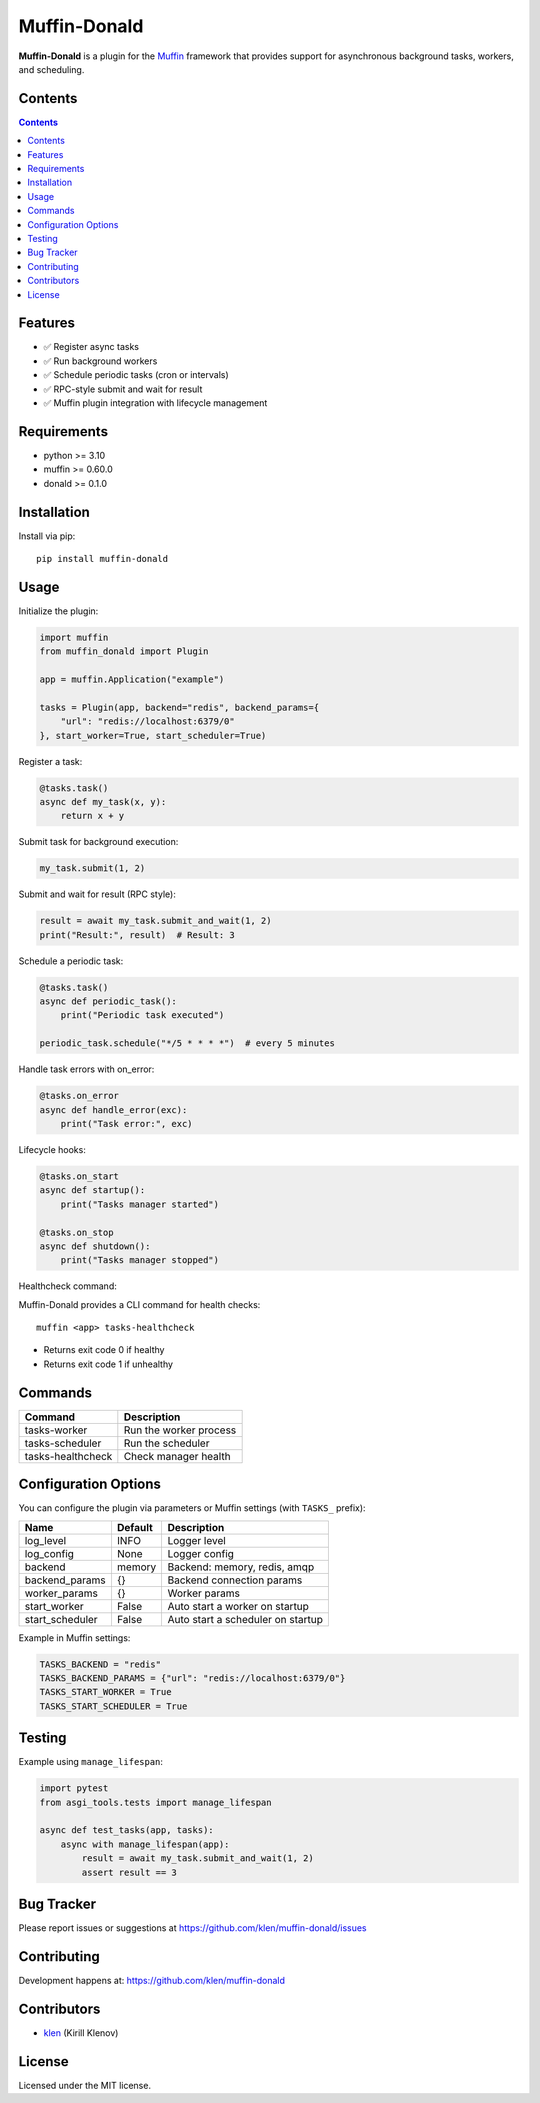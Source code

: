 Muffin-Donald
#############

**Muffin-Donald** is a plugin for the Muffin_ framework that provides support
for asynchronous background tasks, workers, and scheduling.

.. image:: https://github.com/klen/muffin-donald/workflows/tests/badge.svg
    :target: https://github.com/klen/muffin-donald/actions
    :alt: Tests Status

.. image:: https://img.shields.io/pypi/v/muffin-donald
    :target: https://pypi.org/project/muffin-donald/
    :alt: PYPI Version

.. image:: https://img.shields.io/pypi/pyversions/muffin-donald
    :target: https://pypi.org/project/muffin-donald/
    :alt: Python Versions

Contents
========

.. contents::

Features
========

- ✅ Register async tasks
- ✅ Run background workers
- ✅ Schedule periodic tasks (cron or intervals)
- ✅ RPC-style submit and wait for result
- ✅ Muffin plugin integration with lifecycle management

Requirements
============

- python >= 3.10
- muffin >= 0.60.0
- donald >= 0.1.0

Installation
============

Install via pip::

    pip install muffin-donald

Usage
=====

Initialize the plugin:

.. code-block:: python

    import muffin
    from muffin_donald import Plugin

    app = muffin.Application("example")

    tasks = Plugin(app, backend="redis", backend_params={
        "url": "redis://localhost:6379/0"
    }, start_worker=True, start_scheduler=True)

Register a task:

.. code-block:: python

    @tasks.task()
    async def my_task(x, y):
        return x + y

Submit task for background execution:

.. code-block:: python

    my_task.submit(1, 2)

Submit and wait for result (RPC style):

.. code-block:: python

    result = await my_task.submit_and_wait(1, 2)
    print("Result:", result)  # Result: 3

Schedule a periodic task:

.. code-block:: python

    @tasks.task()
    async def periodic_task():
        print("Periodic task executed")

    periodic_task.schedule("*/5 * * * *")  # every 5 minutes

Handle task errors with on_error:

.. code-block:: python

    @tasks.on_error
    async def handle_error(exc):
        print("Task error:", exc)

Lifecycle hooks:

.. code-block:: python

    @tasks.on_start
    async def startup():
        print("Tasks manager started")

    @tasks.on_stop
    async def shutdown():
        print("Tasks manager stopped")

Healthcheck command:

Muffin-Donald provides a CLI command for health checks::

    muffin <app> tasks-healthcheck

- Returns exit code 0 if healthy
- Returns exit code 1 if unhealthy

Commands
========

+-------------------+-----------------------------+
| Command           | Description                 |
+===================+=============================+
| tasks-worker      | Run the worker process      |
+-------------------+-----------------------------+
| tasks-scheduler   | Run the scheduler           |
+-------------------+-----------------------------+
| tasks-healthcheck | Check manager health        |
+-------------------+-----------------------------+

Configuration Options
=====================

You can configure the plugin via parameters or Muffin settings (with ``TASKS_`` prefix):

+------------------+-----------+-------------------------------------+
| Name             | Default   | Description                         |
+==================+===========+=====================================+
| log_level        | INFO      | Logger level                        |
+------------------+-----------+-------------------------------------+
| log_config       | None      | Logger config                       |
+------------------+-----------+-------------------------------------+
| backend          | memory    | Backend: memory, redis, amqp        |
+------------------+-----------+-------------------------------------+
| backend_params   | {}        | Backend connection params           |
+------------------+-----------+-------------------------------------+
| worker_params    | {}        | Worker params                       |
+------------------+-----------+-------------------------------------+
| start_worker     | False     | Auto start a worker on startup      |
+------------------+-----------+-------------------------------------+
| start_scheduler  | False     | Auto start a scheduler on startup   |
+------------------+-----------+-------------------------------------+

Example in Muffin settings:

.. code-block:: python

    TASKS_BACKEND = "redis"
    TASKS_BACKEND_PARAMS = {"url": "redis://localhost:6379/0"}
    TASKS_START_WORKER = True
    TASKS_START_SCHEDULER = True

Testing
=======

Example using ``manage_lifespan``:

.. code-block:: python

    import pytest
    from asgi_tools.tests import manage_lifespan

    async def test_tasks(app, tasks):
        async with manage_lifespan(app):
            result = await my_task.submit_and_wait(1, 2)
            assert result == 3

Bug Tracker
===========

Please report issues or suggestions at https://github.com/klen/muffin-donald/issues

Contributing
============

Development happens at: https://github.com/klen/muffin-donald

Contributors
============

- klen_ (Kirill Klenov)

License
=======

Licensed under the MIT license.

.. _klen: https://github.com/klen
.. _Muffin: https://github.com/klen/muffin
